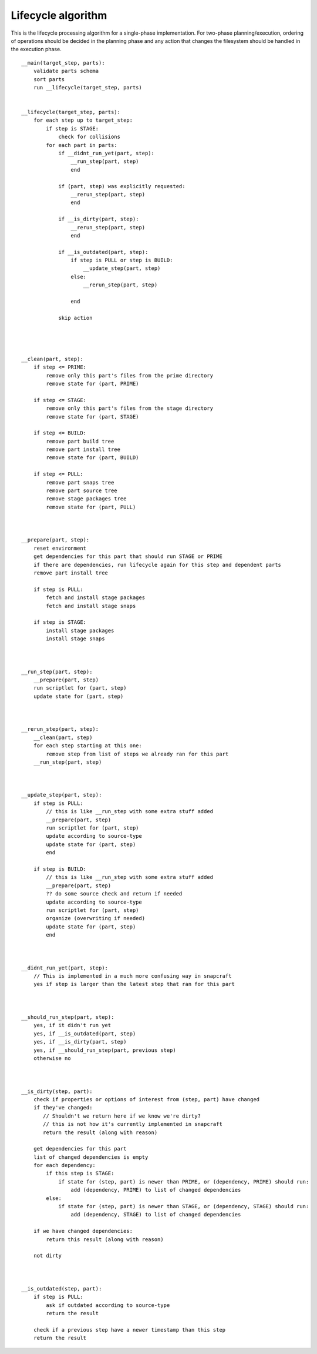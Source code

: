 Lifecycle algorithm
===================

This is the lifecycle processing algorithm for a single-phase
implementation. For two-phase planning/execution, ordering of
operations should be decided in the planning phase and any
action that changes the filesystem should be handled in the
execution phase.

::

  __main(target_step, parts):
      validate parts schema
      sort parts
      run __lifecycle(target_step, parts)


  __lifecycle(target_step, parts):
      for each step up to target_step:
          if step is STAGE:
              check for collisions
          for each part in parts:
              if __didnt_run_yet(part, step):
                  __run_step(part, step)
                  end

              if (part, step) was explicitly requested:
                  __rerun_step(part, step)
                  end

              if __is_dirty(part, step):
                  __rerun_step(part, step)
                  end

              if __is_outdated(part, step):
                  if step is PULL or step is BUILD:
                      __update_step(part, step)
                  else:
                      __rerun_step(part, step)

                  end

              skip action




  __clean(part, step):
      if step <= PRIME:
          remove only this part's files from the prime directory
          remove state for (part, PRIME)

      if step <= STAGE:
          remove only this part's files from the stage directory
          remove state for (part, STAGE)

      if step <= BUILD:
          remove part build tree
          remove part install tree
          remove state for (part, BUILD)

      if step <= PULL:
          remove part snaps tree
          remove part source tree
          remove stage packages tree
          remove state for (part, PULL)



  __prepare(part, step):
      reset environment
      get dependencies for this part that should run STAGE or PRIME
      if there are dependencies, run lifecycle again for this step and dependent parts
      remove part install tree

      if step is PULL:
          fetch and install stage packages
          fetch and install stage snaps

      if step is STAGE:
          install stage packages
          install stage snaps



  __run_step(part, step):
      __prepare(part, step)
      run scriptlet for (part, step)
      update state for (part, step)



  __rerun_step(part, step):
      __clean(part, step)
      for each step starting at this one:
          remove step from list of steps we already ran for this part
      __run_step(part, step)



  __update_step(part, step):
      if step is PULL:
          // this is like __run_step with some extra stuff added
          __prepare(part, step)
          run scriptlet for (part, step)
          update according to source-type
          update state for (part, step)
          end

      if step is BUILD:
          // this is like __run_step with some extra stuff added
          __prepare(part, step)
          ?? do some source check and return if needed
          update according to source-type
          run scriptlet for (part, step)
          organize (overwriting if needed)
          update state for (part, step)
          end



  __didnt_run_yet(part, step):
      // This is implemented in a much more confusing way in snapcraft
      yes if step is larger than the latest step that ran for this part



  __should_run_step(part, step):
      yes, if it didn't run yet
      yes, if __is_outdated(part, step)
      yes, if __is_dirty(part, step)
      yes, if __should_run_step(part, previous step)
      otherwise no



  __is_dirty(step, part):
      check if properties or options of interest from (step, part) have changed
      if they've changed:
         // Shouldn't we return here if we know we're dirty?
         // this is not how it's currently implemented in snapcraft
         return the result (along with reason)

      get dependencies for this part
      list of changed dependencies is empty
      for each dependency:
          if this step is STAGE:
              if state for (step, part) is newer than PRIME, or (dependency, PRIME) should run:
                  add (dependency, PRIME) to list of changed dependencies
          else:
              if state for (step, part) is newer than STAGE, or (dependency, STAGE) should run:
                  add (dependency, STAGE) to list of changed dependencies

      if we have changed dependencies:
          return this result (along with reason)

      not dirty



  __is_outdated(step, part):
      if step is PULL:
          ask if outdated according to source-type
          return the result

      check if a previous step have a newer timestamp than this step
      return the result
